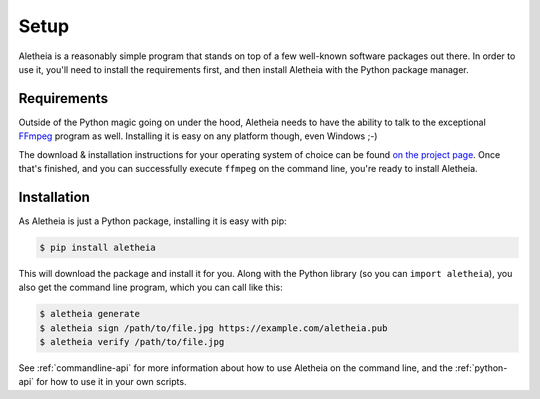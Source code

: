 .. _setup:

Setup
#####

Aletheia is a reasonably simple program that stands on top of a few well-known
software packages out there.  In order to use it, you'll need to install the
requirements first, and then install Aletheia with the Python package manager.


.. _setup-requirements:

Requirements
------------

Outside of the Python magic going on under the hood, Aletheia needs to have
the ability to talk to the exceptional `FFmpeg`_ program as well.  Installing
it is easy on any platform though, even Windows ;-)

The download & installation instructions for your operating system of choice
can be found `on the project page`_.  Once that's finished, and you can
successfully execute ``ffmpeg`` on the command line, you're ready to install
Aletheia.

.. _FFmpeg: https://ffmpeg.org/
.. _on the project page: http://ffmpeg.org/download.html


.. _setup-installation:


Installation
------------

As Aletheia is just a Python package, installing it is easy with pip:

.. code:: bash

    $ pip install aletheia

This will download the package and install it for you.  Along with the Python
library (so you can ``import aletheia``), you also get the command line
program, which you can call like this:

.. code:: bash

    $ aletheia generate
    $ aletheia sign /path/to/file.jpg https://example.com/aletheia.pub
    $ aletheia verify /path/to/file.jpg

See :ref:`commandline-api` for more information about how to use Aletheia on
the command line, and the :ref:`python-api` for how to use it in your own
scripts.
